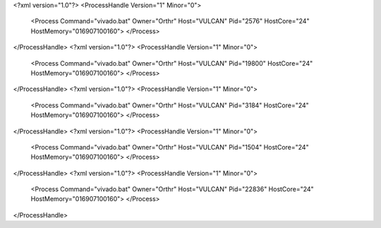 <?xml version="1.0"?>
<ProcessHandle Version="1" Minor="0">
    <Process Command="vivado.bat" Owner="Orthr" Host="VULCAN" Pid="2576" HostCore="24" HostMemory="016907100160">
    </Process>
</ProcessHandle>
<?xml version="1.0"?>
<ProcessHandle Version="1" Minor="0">
    <Process Command="vivado.bat" Owner="Orthr" Host="VULCAN" Pid="19800" HostCore="24" HostMemory="016907100160">
    </Process>
</ProcessHandle>
<?xml version="1.0"?>
<ProcessHandle Version="1" Minor="0">
    <Process Command="vivado.bat" Owner="Orthr" Host="VULCAN" Pid="3184" HostCore="24" HostMemory="016907100160">
    </Process>
</ProcessHandle>
<?xml version="1.0"?>
<ProcessHandle Version="1" Minor="0">
    <Process Command="vivado.bat" Owner="Orthr" Host="VULCAN" Pid="1504" HostCore="24" HostMemory="016907100160">
    </Process>
</ProcessHandle>
<?xml version="1.0"?>
<ProcessHandle Version="1" Minor="0">
    <Process Command="vivado.bat" Owner="Orthr" Host="VULCAN" Pid="22836" HostCore="24" HostMemory="016907100160">
    </Process>
</ProcessHandle>
